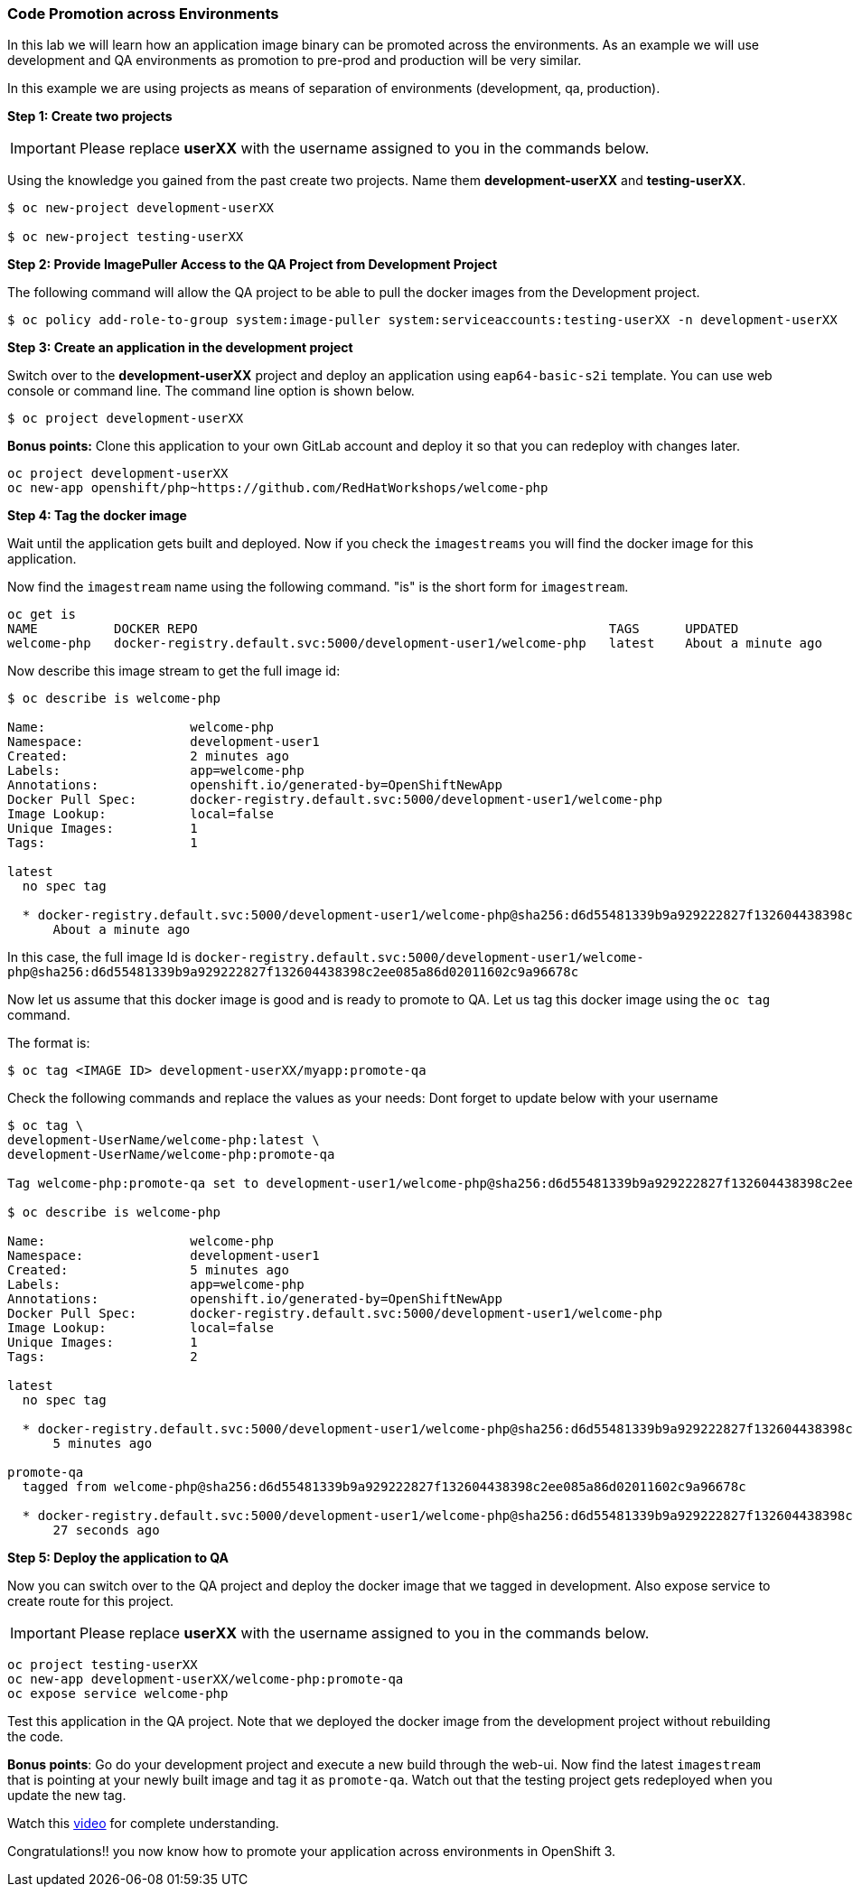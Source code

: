 [[code-promotion-across-environments]]
### Code Promotion across Environments


In this lab we will learn how an application image binary can be
promoted across the environments. As an example we will use development
and QA environments as promotion to pre-prod and production will be very
similar.

In this example we are using projects as means of separation of
environments (development, qa, production).

*Step 1: Create two projects*

IMPORTANT: Please replace *userXX* with the username assigned to you in
the commands below.

Using the knowledge you gained from the past create two projects. Name
them *development-userXX* and *testing-userXX*.
----
$ oc new-project development-userXX

$ oc new-project testing-userXX

----

*Step 2: Provide ImagePuller Access to the QA Project from Development Project*

The following command will allow the QA project to be able to pull the
docker images from the Development project.

....
$ oc policy add-role-to-group system:image-puller system:serviceaccounts:testing-userXX -n development-userXX
....

*Step 3: Create an application in the development project*

Switch over to the *development-userXX* project and deploy an
application using `eap64-basic-s2i` template. You can use web console or
command line. The command line option is shown below.

----
$ oc project development-userXX  

----

*Bonus points:* Clone this application to your own GitLab account and
deploy it so that you can redeploy with changes later.

....
oc project development-userXX
oc new-app openshift/php~https://github.com/RedHatWorkshops/welcome-php
....

*Step 4: Tag the docker image*

Wait until the application gets built and deployed. Now if you check the
`imagestreams` you will find the docker image for this application.

Now find the `imagestream` name using the following command. "is" is the
short form for `imagestream`.

----
oc get is
NAME          DOCKER REPO                                                      TAGS      UPDATED
welcome-php   docker-registry.default.svc:5000/development-user1/welcome-php   latest    About a minute ago
----

Now describe this image stream to get the full image id:

----
$ oc describe is welcome-php

Name:			welcome-php
Namespace:		development-user1
Created:		2 minutes ago
Labels:			app=welcome-php
Annotations:		openshift.io/generated-by=OpenShiftNewApp
Docker Pull Spec:	docker-registry.default.svc:5000/development-user1/welcome-php
Image Lookup:		local=false
Unique Images:		1
Tags:			1

latest
  no spec tag

  * docker-registry.default.svc:5000/development-user1/welcome-php@sha256:d6d55481339b9a929222827f132604438398c2ee085a86d02011602c9a96678c
      About a minute ago
----

In this case, the full image Id is
`docker-registry.default.svc:5000/development-user1/welcome-php@sha256:d6d55481339b9a929222827f132604438398c2ee085a86d02011602c9a96678c`

Now let us assume that this docker image is good and is ready to promote
to QA. Let us tag this docker image using the `oc tag` command.

The format is:

----
$ oc tag <IMAGE ID> development-userXX/myapp:promote-qa
----

Check the following commands and replace the values as your needs:
Dont forget to update below with your username  

----
$ oc tag \
development-UserName/welcome-php:latest \
development-UserName/welcome-php:promote-qa

Tag welcome-php:promote-qa set to development-user1/welcome-php@sha256:d6d55481339b9a929222827f132604438398c2ee085a86d02011602c9a96678c.

$ oc describe is welcome-php

Name:			welcome-php
Namespace:		development-user1
Created:		5 minutes ago
Labels:			app=welcome-php
Annotations:		openshift.io/generated-by=OpenShiftNewApp
Docker Pull Spec:	docker-registry.default.svc:5000/development-user1/welcome-php
Image Lookup:		local=false
Unique Images:		1
Tags:			2

latest
  no spec tag

  * docker-registry.default.svc:5000/development-user1/welcome-php@sha256:d6d55481339b9a929222827f132604438398c2ee085a86d02011602c9a96678c
      5 minutes ago

promote-qa
  tagged from welcome-php@sha256:d6d55481339b9a929222827f132604438398c2ee085a86d02011602c9a96678c

  * docker-registry.default.svc:5000/development-user1/welcome-php@sha256:d6d55481339b9a929222827f132604438398c2ee085a86d02011602c9a96678c
      27 seconds ago
----

*Step 5: Deploy the application to QA*

Now you can switch over to the QA project and deploy the docker image
that we tagged in development. Also expose service to create route for
this project.

IMPORTANT: Please replace *userXX* with the username assigned to you in
the commands below.

----
oc project testing-userXX
oc new-app development-userXX/welcome-php:promote-qa
oc expose service welcome-php
----

Test this application in the QA project. Note that we deployed the
docker image from the development project without rebuilding the code.

*Bonus points*: 
Go do your development project and execute a new build through the web-ui. 
Now find the latest `imagestream` that is pointing at your newly built image  and tag
it as `promote-qa`. Watch out that the testing project gets redeployed when you
update the new tag.

Watch this
https://blog.openshift.com/promoting-applications-across-environments[video]
for complete understanding.

Congratulations!! you now know how to promote your application across
environments in OpenShift 3.
